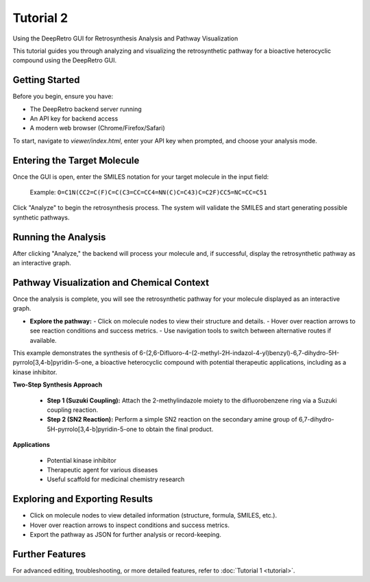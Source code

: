.. title:: Tutorial 2

Tutorial 2
==========

Using the DeepRetro GUI for Retrosynthesis Analysis and Pathway Visualization

This tutorial guides you through analyzing and visualizing the retrosynthetic pathway for a bioactive heterocyclic compound using the DeepRetro GUI.

Getting Started
---------------

Before you begin, ensure you have:

- The DeepRetro backend server running
- An API key for backend access
- A modern web browser (Chrome/Firefox/Safari)

To start, navigate to `viewer/index.html`, enter your API key when prompted, and choose your analysis mode.

Entering the Target Molecule
---------------------------
.. image:: _static/tut2.png
   :alt: Example Pathway Visualization
   :align: center
   :width: 800px

Once the GUI is open, enter the SMILES notation for your target molecule in the input field:

  Example: ``O=C1N(CC2=C(F)C=C(C3=CC=CC4=NN(C)C=C43)C=C2F)CC5=NC=CC=C51``

Click "Analyze" to begin the retrosynthesis process. The system will validate the SMILES and start generating possible synthetic pathways.

Running the Analysis
--------------------

After clicking "Analyze," the backend will process your molecule and, if successful, display the retrosynthetic pathway as an interactive graph.

Pathway Visualization and Chemical Context
-----------------------------------------

Once the analysis is complete, you will see the retrosynthetic pathway for your molecule displayed as an interactive graph.

- **Explore the pathway:**
  - Click on molecule nodes to view their structure and details.
  - Hover over reaction arrows to see reaction conditions and success metrics.
  - Use navigation tools to switch between alternative routes if available.

.. image:: _static/tut2_pathway.png
   :alt: Example Pathway Visualization
   :align: center
   :width: 800px

This example demonstrates the synthesis of 6-(2,6-Difluoro-4-(2-methyl-2H-indazol-4-yl)benzyl)-6,7-dihydro-5H-pyrrolo[3,4-b]pyridin-5-one, a bioactive heterocyclic compound with potential therapeutic applications, including as a kinase inhibitor.

**Two-Step Synthesis Approach**

  - **Step 1 (Suzuki Coupling):** Attach the 2-methylindazole moiety to the difluorobenzene ring via a Suzuki coupling reaction.
  - **Step 2 (SN2 Reaction):** Perform a simple SN2 reaction on the secondary amine group of 6,7-dihydro-5H-pyrrolo[3,4-b]pyridin-5-one to obtain the final product.

**Applications**

  - Potential kinase inhibitor
  - Therapeutic agent for various diseases
  - Useful scaffold for medicinal chemistry research

Exploring and Exporting Results
-------------------------------
.. image:: _static/tut2_info.png
   :alt: Example Pathway Visualization
   :align: center
   :width: 800px
- Click on molecule nodes to view detailed information (structure, formula, SMILES, etc.).
- Hover over reaction arrows to inspect conditions and success metrics.
- Export the pathway as JSON for further analysis or record-keeping.

Further Features
----------------

For advanced editing, troubleshooting, or more detailed features, refer to :doc:`Tutorial 1 <tutorial>`. 